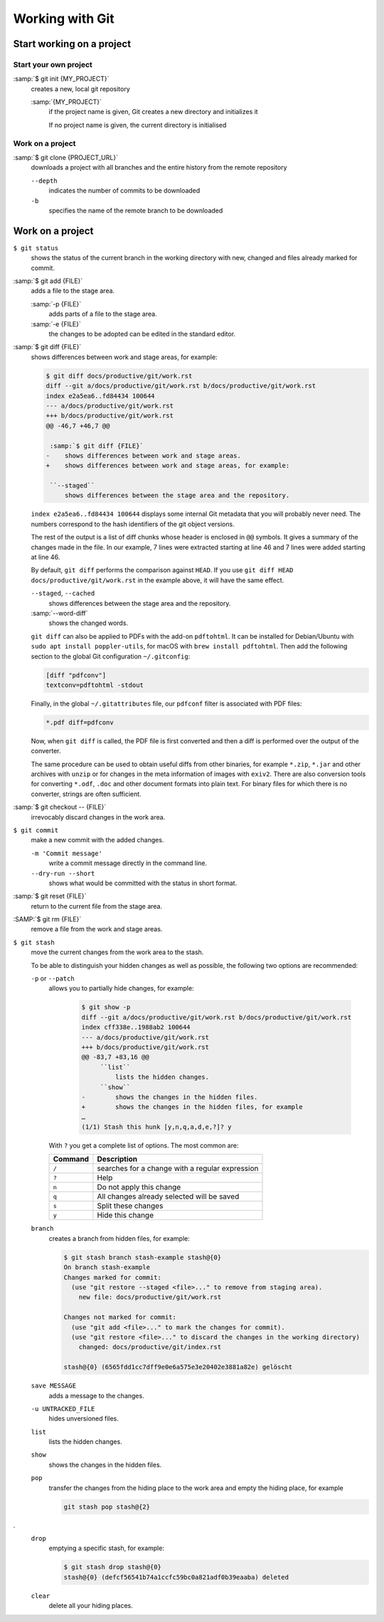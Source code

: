 Working with Git
================

Start working on a project
--------------------------

Start your own project
~~~~~~~~~~~~~~~~~~~~~~

:samp:`$ git init {MY_PROJECT}`
    creates a new, local git repository

    :samp:`{MY_PROJECT}`
        if the project name is given, Git creates a new directory and
        initializes it

        If no project name is given, the current directory is initialised

Work on a project
~~~~~~~~~~~~~~~~~

:samp:`$ git clone {PROJECT_URL}`
    downloads a project with all branches and the entire history from the remote
    repository

    ``--depth``
        indicates the number of commits to be downloaded

    ``-b``
        specifies the name of the remote branch to be downloaded

Work on a project
-----------------

``$ git status``
    shows the status of the current branch in the working directory with new,
    changed and files already marked for commit.
:samp:`$ git add {FILE}`
    adds a file to the stage area.

    :samp:`-p {FILE}`
        adds parts of a file to the stage area.
    :samp:`-e {FILE}`
        the changes to be adopted can be edited in the standard editor.

:samp:`$ git diff {FILE}`
    shows differences between work and stage areas, for example:

    .. code-block:: console

        $ git diff docs/productive/git/work.rst
        diff --git a/docs/productive/git/work.rst b/docs/productive/git/work.rst
        index e2a5ea6..fd84434 100644
        --- a/docs/productive/git/work.rst
        +++ b/docs/productive/git/work.rst
        @@ -46,7 +46,7 @@

         :samp:`$ git diff {FILE}`
        -    shows differences between work and stage areas.
        +    shows differences between work and stage areas, for example:

         ``--staged``
             shows differences between the stage area and the repository.

    ``index e2a5ea6..fd84434 100644`` displays some internal Git metadata that
    you will probably never need. The numbers correspond to the hash
    identifiers of the git object versions.

    The rest of the output is a list of diff chunks whose header is enclosed in
    ``@@`` symbols. It gives a summary of the changes made in the file. In our
    example, 7 lines were extracted starting at line 46 and 7 lines were added
    starting at line 46.

    By default, ``git diff`` performs the comparison against ``HEAD``. If you
    use ``git diff HEAD docs/productive/git/work.rst`` in the example above, it
    will have the same effect.

    ``--staged``, ``--cached``
        shows differences between the stage area and the repository.
    :samp:`--word-diff`
        shows the changed words.

    ``git diff`` can also be applied to PDFs with the add-on ``pdftohtml``. It
    can be installed for Debian/Ubuntu with ``sudo apt install poppler-utils``,
    for macOS with ``brew install pdftohtml``. Then add the following section to
    the global Git configuration ``~/.gitconfig``:

    .. code-block:: ini

        [diff "pdfconv"]
        textconv=pdftohtml -stdout

    Finally, in the global ``~/.gitattributes`` file, our ``pdfconf`` filter is
    associated with PDF files:

    .. code-block:: ini

        *.pdf diff=pdfconv

    Now, when ``git diff`` is called, the PDF file is first converted and then a
    diff is performed over the output of the converter.

    The same procedure can be used to obtain useful diffs from other binaries,
    for example ``*.zip``, ``*.jar`` and other archives with ``unzip`` or for
    changes in the meta information of images with ``exiv2``. There are also
    conversion tools for converting ``*.odf``, ``.doc`` and other document
    formats into plain text. For binary files for which there is no converter,
    strings are often sufficient.

:samp:`$ git checkout -- {FILE}`
    irrevocably discard changes in the work area.
``$ git commit``
    make a new commit with the added changes.

    ``-m 'Commit message'``
        write a commit message directly in the command line.
    ``--dry-run --short``
        shows what would be committed with the status in short format.

:samp:`$ git reset {FILE}`
    return to the current file from the stage area.
:SAMP:`$ git rm {FILE}`
    remove a file from the work and stage areas.
``$ git stash``
    move the current changes from the work area to the stash.

    To be able to distinguish your hidden changes as well as possible, the
    following two options are recommended:

    ``-p`` or ``--patch``
        allows you to partially hide changes, for example:

            .. code-block:: console

                $ git show -p
                diff --git a/docs/productive/git/work.rst b/docs/productive/git/work.rst
                index cff338e..1988ab2 100644
                --- a/docs/productive/git/work.rst
                +++ b/docs/productive/git/work.rst
                @@ -83,7 +83,16 @@
                     ``list``
                         lists the hidden changes.
                     ``show``
                -        shows the changes in the hidden files.
                +        shows the changes in the hidden files, for example
                …
                (1/1) Stash this hunk [y,n,q,a,d,e,?]? y

        With ``?`` you get a complete list of options. The most common are:

        +---------------+-----------------------------------------------+
        | Command       | Description                                   |
        +===============+===============================================+
        | ``/``         | searches for a change with a regular          |
        |               | expression                                    |
        +---------------+-----------------------------------------------+
        | ``?``         | Help                                          |
        +---------------+-----------------------------------------------+
        | ``n``         | Do not apply this change                      |
        +---------------+-----------------------------------------------+
        | ``q``         | All changes already selected will be saved    |
        +---------------+-----------------------------------------------+
        | ``s``         | Split these changes                           |
        +---------------+-----------------------------------------------+
        | ``y``         | Hide this change                              |
        +---------------+-----------------------------------------------+

    ``branch``
        creates a branch from hidden files, for example:

        .. code-block :: console

            $ git stash branch stash-example stash@{0}
            On branch stash-example
            Changes marked for commit:
              (use "git restore --staged <file>..." to remove from staging area).
                new file: docs/productive/git/work.rst

            Changes not marked for commit:
              (use "git add <file>..." to mark the changes for commit).
              (use "git restore <file>..." to discard the changes in the working directory)
                changed: docs/productive/git/index.rst

            stash@{0} (6565fdd1cc7dff9e0e6a575e3e20402e3881a82e) gelöscht

    ``save MESSAGE``
        adds a message to the changes.
    ``-u UNTRACKED_FILE``
        hides unversioned files.
    ``list``
        lists the hidden changes.
    ``show``
        shows the changes in the hidden files.
    ``pop``
        transfer the changes from the hiding place to the work area and empty
        the hiding place, for example

        .. code-block:: console

            git stash pop stash@{2}
.
    ``drop``
        emptying a specific stash, for example:


        .. code-block:: console

            $ git stash drop stash@{0}
            stash@{0} (defcf56541b74a1ccfc59bc0a821adf0b39eaaba) deleted


    ``clear``
        delete all your hiding places.
